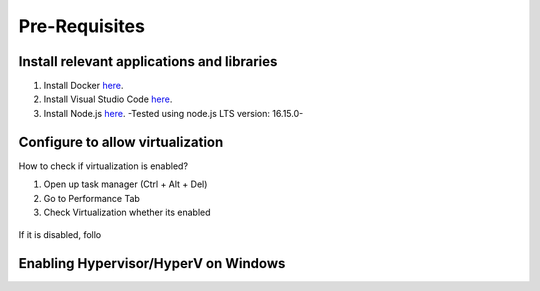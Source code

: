 .. _dockerSetUp:

Pre-Requisites
==============

Install relevant applications and libraries
-------------------------------------------
1. Install Docker `here <https://www.docker.com/products/docker-desktop/>`_.
2. Install Visual Studio Code `here <https://code.visualstudio.com/>`_.
3. Install Node.js `here <https://nodejs.org/en/download/>`_. -Tested using node.js LTS version: 16.15.0-

Configure to allow virtualization
---------------------------------
How to check if virtualization is enabled?

1. Open up task manager (Ctrl + Alt + Del)
2. Go to Performance Tab
3. Check Virtualization whether its enabled

.. figure:: /images/TaskManagerVirtualization.JPG
   :alt: Virtualization
   :align: center
   :scale: 80 %

If it is disabled, follo

Enabling Hypervisor/HyperV on Windows
-------------------------------------
